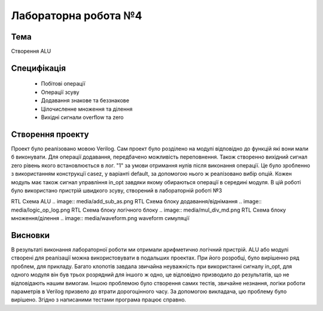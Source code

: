 =============================================
Лабораторна робота №4
=============================================

Тема
------
Створення ALU

Специфікація
-------
  * Побітові операції
  * Операції зсуву
  * Додавання знакове та беззнакове 
  * Цілочисленне множення та ділення
  * Вихідні сигнали overflow та zero

Створення проекту
-------
Проект було реалізовано мовою Verilog. Сам проект було розділено на модулі відповідно до функцій які вони мали б виконувати. Для операції додавання, передбачено можливість переповнення. 
Також створенно вихідний сигнал zero рівень якого встановлюється в лог. "1" за умови отримання нулів після виконання операції. Це було зробленно з використанням конструкції casez, у варіанті default, за допомогою
нього ж реалізовано вибір опцій. Кожен модуль має також сигнал управління in_opt завдяки якому обираються операції в середині модуля. В цій роботі було використано пристрій швидкого зсуву, створений в лабораторній роботі №3

.. image:: media/alu.png
RTL Схема ALU
.. image:: media/add_sub_as.png
RTL Схема блоку додавання/віднімання
.. image:: media/logic_op_log.png
RTL Схема блоку логічного блоку
.. image:: media/mul_div_md.png
RTL Схема блоку множення/ділення
.. image:: media/waveform.png
waveform симуляції

Висновки
-------

В результаті виконання лабораторної роботи ми отримали арифметично логічний пристрій. ALU або модулі створені для реалізації можна використовувати в подальших проектах. При його розробці, було вирішенно ряд проблем, для прикладу. Багато клопотів завдала звичайна неуважність при використанні сигналу in_opt, для одного модуля він був трьох розрядний для іншого ж одно, це відповідно призводило до результатів, що не відповідають нашим вимогам. Іншою проблемою було створення самих тестів, звичайне незнання, логіки роботи
параметрів в Verilog призвело до втрати дорогоцінного часу. За допомогою викладача, цю проблему було вирішено. Згідно з написаними тестами програма працює справно.
